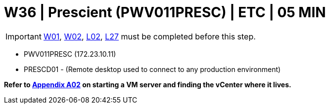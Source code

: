 = W36 | Prescient (PWV011PRESC) | ETC | 05 MIN

===================
IMPORTANT: xref:chapter4/tier0/windows/W01.adoc[W01], xref:chapter4/tier0/windows/W02.adoc[W02], xref:chapter4/tier0/linux/L02.adoc[L02], xref:chapter4/tier1c/linux/L27.adoc[L27] must be completed before this step.
===================

- PWV011PRESC (172.23.10.11)
- PRESCD01 - (Remote desktop used to connect to any production environment)

*Refer to xref:chapter4/appendix/A02.adoc[Appendix A02] on starting a VM server and finding the vCenter where it lives.*